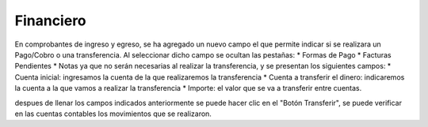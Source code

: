 ==========
Financiero
==========

En comprobantes de ingreso y egreso, se ha agregado un nuevo campo el que
permite indicar si se realizara un Pago/Cobro o una transferencia.
Al seleccionar dicho campo se ocultan las pestañas:
* Formas de Pago
* Facturas Pendientes
* Notas
ya que no serán necesarias al realizar la transferencia, y se presentan los
siguientes campos:
* Cuenta inicial: ingresamos la cuenta de la que realizaremos la transferencia
* Cuenta a transferir el dinero: indicaremos la cuenta a la que vamos a realizar
la transferencia
* Importe: el valor que se va a transferir entre cuentas.

despues de llenar los campos indicados anteriormente se puede hacer clic en el 
"Botón Transferir", se puede verificar en las cuentas contables los movimientos
que se realizaron.
